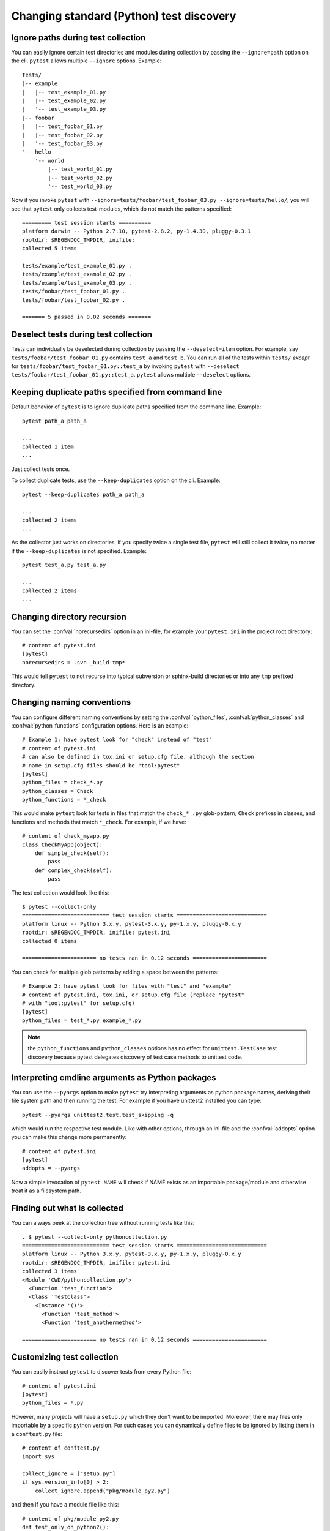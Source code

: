 Changing standard (Python) test discovery
===============================================

Ignore paths during test collection
-----------------------------------

You can easily ignore certain test directories and modules during collection
by passing the ``--ignore=path`` option on the cli. ``pytest`` allows multiple
``--ignore`` options. Example::

    tests/
    |-- example
    |   |-- test_example_01.py
    |   |-- test_example_02.py
    |   '-- test_example_03.py
    |-- foobar
    |   |-- test_foobar_01.py
    |   |-- test_foobar_02.py
    |   '-- test_foobar_03.py
    '-- hello
        '-- world
            |-- test_world_01.py
            |-- test_world_02.py
            '-- test_world_03.py

Now if you invoke ``pytest`` with ``--ignore=tests/foobar/test_foobar_03.py --ignore=tests/hello/``,
you will see that ``pytest`` only collects test-modules, which do not match the patterns specified::

    ========= test session starts ==========
    platform darwin -- Python 2.7.10, pytest-2.8.2, py-1.4.30, pluggy-0.3.1
    rootdir: $REGENDOC_TMPDIR, inifile:
    collected 5 items

    tests/example/test_example_01.py .
    tests/example/test_example_02.py .
    tests/example/test_example_03.py .
    tests/foobar/test_foobar_01.py .
    tests/foobar/test_foobar_02.py .

    ======= 5 passed in 0.02 seconds =======

Deselect tests during test collection
-------------------------------------

Tests can individually be deselected during collection by passing the ``--deselect=item`` option.
For example, say ``tests/foobar/test_foobar_01.py`` contains ``test_a`` and ``test_b``.
You can run all of the tests within ``tests/`` *except* for ``tests/foobar/test_foobar_01.py::test_a``
by invoking ``pytest`` with ``--deselect tests/foobar/test_foobar_01.py::test_a``.
``pytest`` allows multiple ``--deselect`` options.

Keeping duplicate paths specified from command line
----------------------------------------------------

Default behavior of ``pytest`` is to ignore duplicate paths specified from the command line.
Example::

    pytest path_a path_a

    ...
    collected 1 item
    ...

Just collect tests once.

To collect duplicate tests, use the ``--keep-duplicates`` option on the cli.
Example::

    pytest --keep-duplicates path_a path_a

    ...
    collected 2 items
    ...

As the collector just works on directories, if you specify twice a single test file, ``pytest`` will
still collect it twice, no matter if the ``--keep-duplicates`` is not specified.
Example::

    pytest test_a.py test_a.py

    ...
    collected 2 items
    ...


Changing directory recursion
-----------------------------------------------------

You can set the :confval:`norecursedirs` option in an ini-file, for example your ``pytest.ini`` in the project root directory::

    # content of pytest.ini
    [pytest]
    norecursedirs = .svn _build tmp*

This would tell ``pytest`` to not recurse into typical subversion or sphinx-build directories or into any ``tmp`` prefixed directory.

.. _`change naming conventions`:

Changing naming conventions
-----------------------------------------------------

You can configure different naming conventions by setting
the :confval:`python_files`, :confval:`python_classes` and
:confval:`python_functions` configuration options.
Here is an example::

    # Example 1: have pytest look for "check" instead of "test"
    # content of pytest.ini
    # can also be defined in tox.ini or setup.cfg file, although the section
    # name in setup.cfg files should be "tool:pytest"
    [pytest]
    python_files = check_*.py
    python_classes = Check
    python_functions = *_check

This would make ``pytest`` look for tests in files that match the ``check_*
.py`` glob-pattern, ``Check`` prefixes in classes, and functions and methods
that match ``*_check``. For example, if we have::

    # content of check_myapp.py
    class CheckMyApp(object):
        def simple_check(self):
            pass
        def complex_check(self):
            pass

The test collection would look like this::

    $ pytest --collect-only
    =========================== test session starts ============================
    platform linux -- Python 3.x.y, pytest-3.x.y, py-1.x.y, pluggy-0.x.y
    rootdir: $REGENDOC_TMPDIR, inifile: pytest.ini
    collected 0 items

    ======================= no tests ran in 0.12 seconds =======================

You can check for multiple glob patterns by adding a space between the patterns::

    # Example 2: have pytest look for files with "test" and "example"
    # content of pytest.ini, tox.ini, or setup.cfg file (replace "pytest"
    # with "tool:pytest" for setup.cfg)
    [pytest]
    python_files = test_*.py example_*.py

.. note::

   the ``python_functions`` and ``python_classes`` options has no effect
   for ``unittest.TestCase`` test discovery because pytest delegates
   discovery of test case methods to unittest code.

Interpreting cmdline arguments as Python packages
-----------------------------------------------------

You can use the ``--pyargs`` option to make ``pytest`` try
interpreting arguments as python package names, deriving
their file system path and then running the test. For
example if you have unittest2 installed you can type::

    pytest --pyargs unittest2.test.test_skipping -q

which would run the respective test module.  Like with
other options, through an ini-file and the :confval:`addopts` option you
can make this change more permanently::

    # content of pytest.ini
    [pytest]
    addopts = --pyargs

Now a simple invocation of ``pytest NAME`` will check
if NAME exists as an importable package/module and otherwise
treat it as a filesystem path.

Finding out what is collected
-----------------------------------------------

You can always peek at the collection tree without running tests like this::

    . $ pytest --collect-only pythoncollection.py
    =========================== test session starts ============================
    platform linux -- Python 3.x.y, pytest-3.x.y, py-1.x.y, pluggy-0.x.y
    rootdir: $REGENDOC_TMPDIR, inifile: pytest.ini
    collected 3 items
    <Module 'CWD/pythoncollection.py'>
      <Function 'test_function'>
      <Class 'TestClass'>
        <Instance '()'>
          <Function 'test_method'>
          <Function 'test_anothermethod'>

    ======================= no tests ran in 0.12 seconds =======================

.. _customizing-test-collection:

Customizing test collection
---------------------------

.. regendoc:wipe

You can easily instruct ``pytest`` to discover tests from every Python file::

    # content of pytest.ini
    [pytest]
    python_files = *.py

However, many projects will have a ``setup.py`` which they don't want to be
imported. Moreover, there may files only importable by a specific python
version. For such cases you can dynamically define files to be ignored by
listing them in a ``conftest.py`` file::

    # content of conftest.py
    import sys

    collect_ignore = ["setup.py"]
    if sys.version_info[0] > 2:
        collect_ignore.append("pkg/module_py2.py")

and then if you have a module file like this::

    # content of pkg/module_py2.py
    def test_only_on_python2():
        try:
            assert 0
        except Exception, e:
            pass

and a ``setup.py`` dummy file like this::

    # content of setup.py
    0/0  # will raise exception if imported

If you run with a Python 2 interpreter then you will find the one test and will
leave out the ``setup.py`` file::

    #$ pytest --collect-only
    ====== test session starts ======
    platform linux2 -- Python 2.7.10, pytest-2.9.1, py-1.4.31, pluggy-0.3.1
    rootdir: $REGENDOC_TMPDIR, inifile: pytest.ini
    collected 1 items
    <Module 'pkg/module_py2.py'>
      <Function 'test_only_on_python2'>

    ====== no tests ran in 0.04 seconds ======

If you run with a Python 3 interpreter both the one test and the ``setup.py``
file will be left out::

    $ pytest --collect-only
    =========================== test session starts ============================
    platform linux -- Python 3.x.y, pytest-3.x.y, py-1.x.y, pluggy-0.x.y
    rootdir: $REGENDOC_TMPDIR, inifile: pytest.ini
    collected 0 items

    ======================= no tests ran in 0.12 seconds =======================
